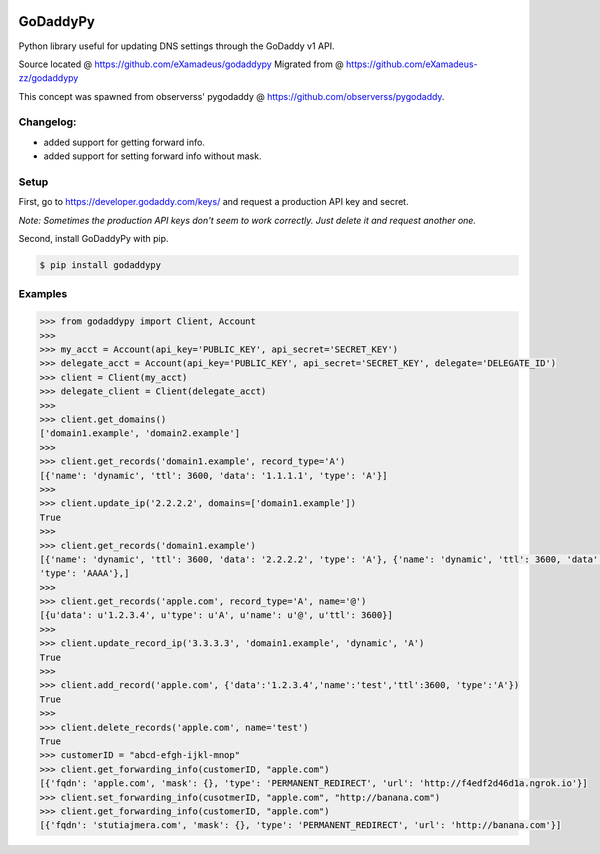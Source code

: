 |downloads| |travis| |climate|

.. |downloads| image:: https://img.shields.io/pypi/dm/godaddypy.svg
    :target: https://pypi.python.org/pypi/godaddypy
.. |travis| image:: https://travis-ci.org/eXamadeus/godaddypy.svg?branch=master
    :target: https://travis-ci.org/eXamadeus/godaddypy
.. |climate| image:: https://codeclimate.com/github/eXamadeus/godaddypy/badges/gpa.svg
    :target: https://codeclimate.com/github/eXamadeus/godaddypy

GoDaddyPy
==========
Python library useful for updating DNS settings through the GoDaddy v1 API.

Source located @ https://github.com/eXamadeus/godaddypy
Migrated from @ https://github.com/eXamadeus-zz/godaddypy

This concept was spawned from observerss' pygodaddy @ https://github.com/observerss/pygodaddy.


Changelog:
-----------
* added support for getting forward info.
* added support for setting forward info without mask.


Setup
--------

First, go to https://developer.godaddy.com/keys/ and request a production API key and secret.

*Note: Sometimes the production API keys don't seem to work correctly.  Just delete it and request another one.*

Second, install GoDaddyPy with pip.

.. code-block:: bash

    $ pip install godaddypy

..

Examples
--------

.. code-block:: python

    >>> from godaddypy import Client, Account
    >>>
    >>> my_acct = Account(api_key='PUBLIC_KEY', api_secret='SECRET_KEY')
    >>> delegate_acct = Account(api_key='PUBLIC_KEY', api_secret='SECRET_KEY', delegate='DELEGATE_ID')
    >>> client = Client(my_acct)
    >>> delegate_client = Client(delegate_acct)
    >>>
    >>> client.get_domains()
    ['domain1.example', 'domain2.example']
    >>>
    >>> client.get_records('domain1.example', record_type='A')
    [{'name': 'dynamic', 'ttl': 3600, 'data': '1.1.1.1', 'type': 'A'}]
    >>>
    >>> client.update_ip('2.2.2.2', domains=['domain1.example'])
    True
    >>>
    >>> client.get_records('domain1.example')
    [{'name': 'dynamic', 'ttl': 3600, 'data': '2.2.2.2', 'type': 'A'}, {'name': 'dynamic', 'ttl': 3600, 'data': '::1',
    'type': 'AAAA'},]
    >>>
    >>> client.get_records('apple.com', record_type='A', name='@')
    [{u'data': u'1.2.3.4', u'type': u'A', u'name': u'@', u'ttl': 3600}]
    >>>
    >>> client.update_record_ip('3.3.3.3', 'domain1.example', 'dynamic', 'A')
    True
    >>>
    >>> client.add_record('apple.com', {'data':'1.2.3.4','name':'test','ttl':3600, 'type':'A'})
    True
    >>>
    >>> client.delete_records('apple.com', name='test')
    True
    >>> customerID = "abcd-efgh-ijkl-mnop"
    >>> client.get_forwarding_info(customerID, "apple.com")
    [{'fqdn': 'apple.com', 'mask': {}, 'type': 'PERMANENT_REDIRECT', 'url': 'http://f4edf2d46d1a.ngrok.io'}]
    >>> client.set_forwarding_info(cusotmerID, "apple.com", "http://banana.com")
    >>> client.get_forwarding_info(customerID, "apple.com")
    [{'fqdn': 'stutiajmera.com', 'mask': {}, 'type': 'PERMANENT_REDIRECT', 'url': 'http://banana.com'}]
..
